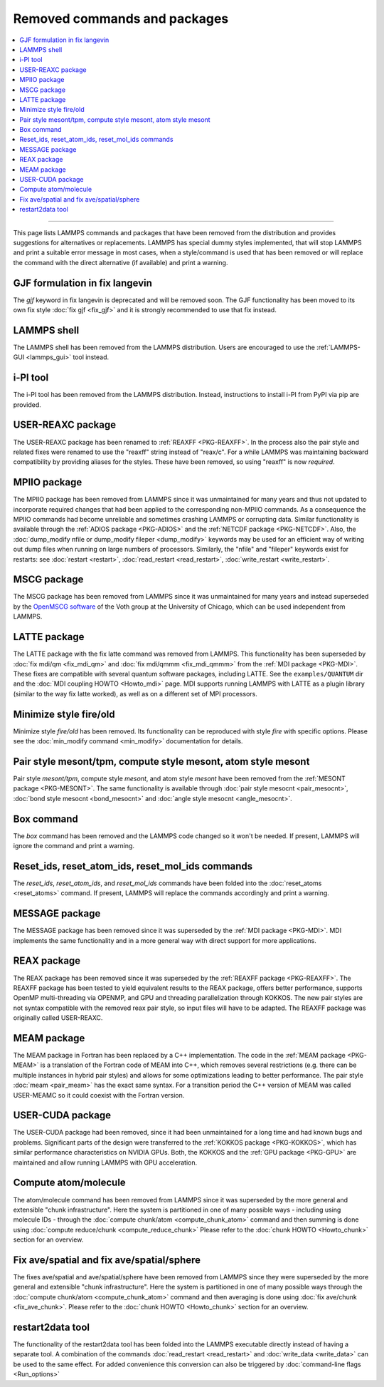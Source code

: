 Removed commands and packages
=============================

.. contents:: \

------

This page lists LAMMPS commands and packages that have been removed from
the distribution and provides suggestions for alternatives or
replacements.  LAMMPS has special dummy styles implemented, that will
stop LAMMPS and print a suitable error message in most cases, when a
style/command is used that has been removed or will replace the command
with the direct alternative (if available) and print a warning.

GJF formulation in fix langevin
-------------------------------

.. deprecated:: TBD

The *gjf* keyword in fix langevin is deprecated and will be removed
soon.  The GJF functionality has been moved to its own fix style
:doc:`fix gjf <fix_gjf>` and it is strongly recommended to use that
fix instead.


LAMMPS shell
------------

.. versionchanged:: 29Aug2024

The LAMMPS shell has been removed from the LAMMPS distribution. Users
are encouraged to use the :ref:`LAMMPS-GUI <lammps_gui>` tool instead.

i-PI tool
---------

.. versionchanged:: 27Jun2024

The i-PI tool has been removed from the LAMMPS distribution.  Instead,
instructions to install i-PI from PyPI via pip are provided.

USER-REAXC package
------------------

.. deprecated:: 7Feb2024

The USER-REAXC package has been renamed to :ref:`REAXFF <PKG-REAXFF>`.
In the process also the pair style and related fixes were renamed to use
the "reaxff" string instead of "reax/c". For a while LAMMPS was maintaining
backward compatibility by providing aliases for the styles.  These have
been removed, so using "reaxff" is now *required*.

MPIIO package
-------------

.. deprecated:: 21Nov2023

The MPIIO package has been removed from LAMMPS since it was unmaintained
for many years and thus not updated to incorporate required changes that
had been applied to the corresponding non-MPIIO commands. As a
consequence the MPIIO commands had become unreliable and sometimes
crashing LAMMPS or corrupting data.  Similar functionality is available
through the :ref:`ADIOS package <PKG-ADIOS>` and the :ref:`NETCDF
package <PKG-NETCDF>`.  Also, the :doc:`dump_modify nfile or dump_modify
fileper <dump_modify>` keywords may be used for an efficient way of
writing out dump files when running on large numbers of processors.
Similarly, the "nfile" and "fileper" keywords exist for restarts:
see :doc:`restart <restart>`, :doc:`read_restart <read_restart>`,
:doc:`write_restart <write_restart>`.

MSCG package
------------

.. deprecated:: 21Nov2023

The MSCG package has been removed from LAMMPS since it was unmaintained
for many years and instead superseded by the `OpenMSCG software
<https://software.rcc.uchicago.edu/mscg/>`_ of the Voth group at the
University of Chicago, which can be used independent from LAMMPS.

LATTE package
-------------

.. deprecated:: 15Jun2023

The LATTE package with the fix latte command was removed from LAMMPS.
This functionality has been superseded by :doc:`fix mdi/qm <fix_mdi_qm>`
and :doc:`fix mdi/qmmm <fix_mdi_qmmm>` from the :ref:`MDI package
<PKG-MDI>`.  These fixes are compatible with several quantum software
packages, including LATTE.  See the ``examples/QUANTUM`` dir and the
:doc:`MDI coupling HOWTO <Howto_mdi>` page.  MDI supports running LAMMPS
with LATTE as a plugin library (similar to the way fix latte worked), as
well as on a different set of MPI processors.

Minimize style fire/old
-----------------------

.. deprecated:: 8Feb2023

Minimize style *fire/old* has been removed. Its functionality can be
reproduced with style *fire* with specific options. Please see the
:doc:`min_modify command <min_modify>` documentation for details.

Pair style mesont/tpm, compute style mesont, atom style mesont
--------------------------------------------------------------

.. deprecated:: 8Feb2023

Pair style *mesont/tpm*, compute style *mesont*, and atom style
*mesont* have been removed from the :ref:`MESONT package <PKG-MESONT>`.
The same functionality is available through
:doc:`pair style mesocnt <pair_mesocnt>`,
:doc:`bond style mesocnt <bond_mesocnt>` and
:doc:`angle style mesocnt <angle_mesocnt>`.

Box command
-----------

.. deprecated:: 22Dec2022

The *box* command has been removed and the LAMMPS code changed so it won't
be needed.  If present, LAMMPS will ignore the command and print a warning.

Reset_ids, reset_atom_ids, reset_mol_ids commands
-------------------------------------------------

.. deprecated:: 22Dec2022

The *reset_ids*, *reset_atom_ids*, and *reset_mol_ids* commands have
been folded into the :doc:`reset_atoms <reset_atoms>` command.  If
present, LAMMPS will replace the commands accordingly and print a
warning.

MESSAGE package
---------------

.. deprecated:: 4May2022

The MESSAGE package has been removed since it was superseded by the
:ref:`MDI package <PKG-MDI>`. MDI implements the same functionality
and in a more general way with direct support for more applications.

REAX package
------------

.. deprecated:: 4Jan2019

The REAX package has been removed since it was superseded by the
:ref:`REAXFF package <PKG-REAXFF>`.  The REAXFF package has been tested
to yield equivalent results to the REAX package, offers better
performance, supports OpenMP multi-threading via OPENMP, and GPU and
threading parallelization through KOKKOS.  The new pair styles are not
syntax compatible with the removed reax pair style, so input files will
have to be adapted.  The REAXFF package was originally called
USER-REAXC.

MEAM package
------------

.. deprecated:: 4Jan2019

The MEAM package in Fortran has been replaced by a C++ implementation.
The code in the :ref:`MEAM package <PKG-MEAM>` is a translation of the
Fortran code of MEAM into C++, which removes several restrictions
(e.g. there can be multiple instances in hybrid pair styles) and allows
for some optimizations leading to better performance.  The pair style
:doc:`meam <pair_meam>` has the exact same syntax.  For a transition
period the C++ version of MEAM was called USER-MEAMC so it could
coexist with the Fortran version.

USER-CUDA package
-----------------

.. deprecated:: 31May2016

The USER-CUDA package had been removed, since it had been unmaintained
for a long time and had known bugs and problems.  Significant parts of
the design were transferred to the
:ref:`KOKKOS package <PKG-KOKKOS>`, which has similar
performance characteristics on NVIDIA GPUs. Both, the KOKKOS
and the :ref:`GPU package <PKG-GPU>` are maintained
and allow running LAMMPS with GPU acceleration.

Compute atom/molecule
---------------------

.. deprecated:: 11 Dec2015

The atom/molecule command has been removed from LAMMPS since it was superseded
by the more general and extensible "chunk infrastructure".  Here the system is
partitioned in one of many possible ways - including using molecule IDs -
through the :doc:`compute chunk/atom <compute_chunk_atom>` command and then
summing is done using :doc:`compute reduce/chunk <compute_reduce_chunk>` Please
refer to the :doc:`chunk HOWTO <Howto_chunk>` section for an overview.

Fix ave/spatial and fix ave/spatial/sphere
------------------------------------------

.. deprecated:: 11Dec2015

The fixes ave/spatial and ave/spatial/sphere have been removed from LAMMPS
since they were superseded by the more general and extensible "chunk
infrastructure".  Here the system is partitioned in one of many possible
ways through the :doc:`compute chunk/atom <compute_chunk_atom>` command
and then averaging is done using :doc:`fix ave/chunk <fix_ave_chunk>`.
Please refer to the :doc:`chunk HOWTO <Howto_chunk>` section for an overview.

restart2data tool
-----------------

.. deprecated:: 23Nov2013

The functionality of the restart2data tool has been folded into the
LAMMPS executable directly instead of having a separate tool.  A
combination of the commands :doc:`read_restart <read_restart>` and
:doc:`write_data <write_data>` can be used to the same effect.  For
added convenience this conversion can also be triggered by
:doc:`command-line flags <Run_options>`

